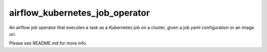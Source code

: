 airflow_kubernetes_job_operator
===============================

An airflow job operator that executes a task as a Kubernetes job on a cluster, given a job yaml configuration or an image uri.

Please see README.md for more info.